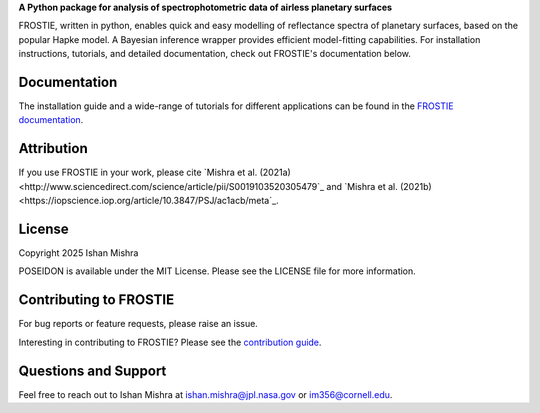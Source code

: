 .. raw:: html

   <div align="center">
   <img src="docs/frostie_logo.jpeg" width="450px">
   </img>
   <br/>
   </div>
   <br/><br/>


**A Python package for analysis of spectrophotometric data of airless planetary surfaces**

FROSTIE, written in python, enables quick and easy modelling of reflectance spectra of planetary surfaces, based on the popular Hapke model. A Bayesian inference wrapper provides efficient model-fitting capabilities. For installation instructions, tutorials, and detailed documentation, check out FROSTIE's documentation below.

Documentation
-------------

The installation guide and a wide-range of tutorials for different applications
can be found in the
`FROSTIE documentation <https://frostie.readthedocs.io/en/latest/index.html>`_.

Attribution
-----------

If you use FROSTIE in your work, please cite `Mishra et al. (2021a) 
<http://www.sciencedirect.com/science/article/pii/S0019103520305479`_ and 
`Mishra et al. (2021b) <https://iopscience.iop.org/article/10.3847/PSJ/ac1acb/meta`_.

License
-------

Copyright 2025 Ishan Mishra

POSEIDON is available under the MIT License.
Please see the LICENSE file for more information.

Contributing to FROSTIE
------------------------

For bug reports or feature requests, please raise an issue.

Interesting in contributing to FROSTIE? Please see the `contribution guide 
<https://frostie.readthedocs.io/en/latest/content/contributing.html>`_.

Questions and Support
---------------------

Feel free to reach out to Ishan Mishra at ishan.mishra@jpl.nasa.gov or im356@cornell.edu. 

